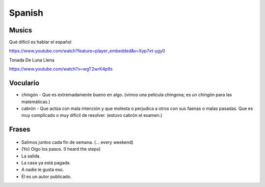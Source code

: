 Spanish
==========

Musics
---------

Qué difícil es hablar el español

https://www.youtube.com/watch?feature=player_embedded&v=Xyp7xt-ygy0

Tonada De Luna Llena 

https://www.youtube.com/watch?v=wgT2wrK4p9s

Voculario
------------
- chingón - Que es extremadamente bueno en algo. (vimos una película chingona; es un chingón para las matemáticas.)

- cabrón - Que actúa con mala intención y que molesta o perjudica a otros con sus faenas o malas pasadas. Que es muy complicado o muy difícil de resolver. (estuvo cabrón el examen.)

Frases
----------
.. figure:: figs/espanol_frases0.jpg
    :align: center
    :width: 800px

.. figure:: figs/espanol_campana.jpg
    :align: center
    :width: 800px


- Salimos juntos cada fin de semana. (... every weekend)
- (Yo) Oigo los pasos. (I heard the steps)
- La salida.
- La casa ya está pagada.
- A nadie le gusta eso.
- Él es un autor publicado.



